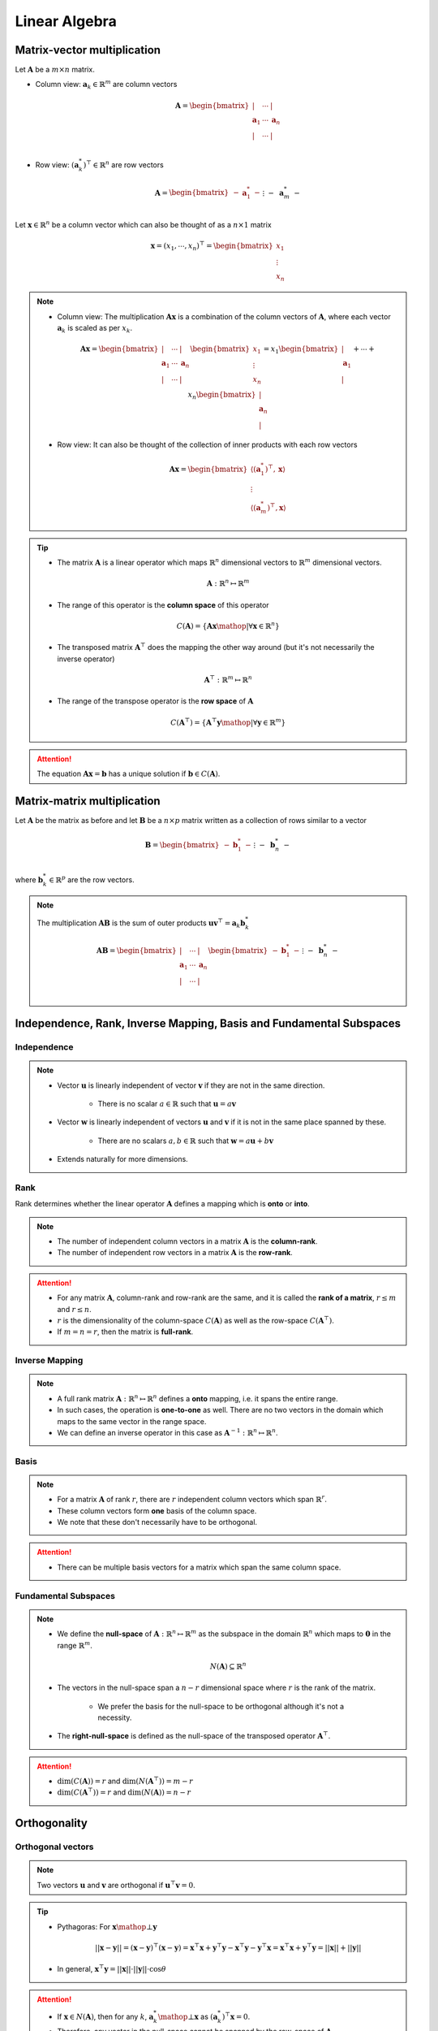 ################################################################################
Linear Algebra
################################################################################

********************************************************************************
Matrix-vector multiplication
********************************************************************************
Let :math:`\mathbf{A}` be a :math:`m\times n` matrix. 

* Column view: :math:`\mathbf{a}_k\in\mathbb{R}^m` are column vectors

	.. math:: \mathbf{A}=\begin{bmatrix} | & \cdots & |\\ \mathbf{a}_1 & \cdots & \mathbf{a}_n\\ | & \cdots & |\\ \end{bmatrix}

* Row view: :math:`(\mathbf{a}^*_k)^\top\in\mathbb{R}^n` are row vectors

	.. math:: \mathbf{A}=\begin{bmatrix}-&\mathbf{a}^*_1&-\\&\vdots&\\-&\mathbf{a}^*_m&-\end{bmatrix}

Let :math:`\mathbf{x}\in\mathbb{R}^n` be a column vector which can also be thought of as a :math:`n\times 1` matrix

	.. math:: \mathbf{x}=(x_1,\cdots,x_n)^\top=\begin{bmatrix} x_1\\ \vdots\\ x_n \end{bmatrix}

.. note::
	* Column view: The multiplication :math:`\mathbf{A}\mathbf{x}` is a combination of the column vectors of :math:`\mathbf{A}`, where each vector :math:`\mathbf{a}_k` is scaled as per :math:`x_k`.

		.. math:: \mathbf{A}\mathbf{x}=\begin{bmatrix} | & \cdots & |\\ \mathbf{a}_1 & \cdots & \mathbf{a}_n\\ | & \cdots & |\\ \end{bmatrix}\begin{bmatrix}x_1\\\vdots\\x_n\end{bmatrix}=x_1\begin{bmatrix}|\\ \mathbf{a}_1\\|\end{bmatrix}+\cdots+x_n\begin{bmatrix}|\\ \mathbf{a}_n\\|\end{bmatrix}

	* Row view: It can also be thought of the collection of inner products with each row vectors

		.. math:: \mathbf{A}\mathbf{x}=\begin{bmatrix}\langle(\mathbf{a}^*_1)^\top,\mathbf{x}\rangle\\\vdots\\\langle(\mathbf{a}^*_m)^\top,\mathbf{x}\rangle\end{bmatrix}

.. tip::
	* The matrix :math:`\mathbf{A}` is a linear operator which maps :math:`\mathbb{R}^n` dimensional vectors to :math:`\mathbb{R}^m` dimensional vectors.

		.. math:: \mathbf{A}:\mathbb{R}^n\mapsto\mathbb{R}^m
	* The range of this operator is the **column space** of this operator

		.. math:: C(\mathbf{A})=\{\mathbf{A}\mathbf{x}\mathop{|}\forall \mathbf{x}\in\mathbb{R}^n\}
	* The transposed matrix :math:`\mathbf{A}^\top` does the mapping the other way around (but it's not necessarily the inverse operator)

		.. math:: \mathbf{A}^\top:\mathbb{R}^m\mapsto\mathbb{R}^n
	* The range of the transpose operator is the **row space** of :math:`\mathbf{A}`

		.. math:: C(\mathbf{A}^\top)=\{\mathbf{A}^\top\mathbf{y}\mathop{|}\forall \mathbf{y}\in\mathbb{R}^m\}

.. attention::
	The equation :math:`\mathbf{A}\mathbf{x}=\mathbf{b}` has a unique solution if :math:`\mathbf{b}\in C(\mathbf{A})`.

********************************************************************************
Matrix-matrix multiplication
********************************************************************************
Let :math:`\mathbf{A}` be the matrix as before and let :math:`\mathbf{B}` be a :math:`n\times p` matrix written as a collection of rows similar to a vector

	.. math:: \mathbf{B}=\begin{bmatrix}-&\mathbf{b}^*_1&-\\&\vdots&\\-&\mathbf{b}^*_n&-\end{bmatrix}

where :math:`\mathbf{b}^*_k\in\mathbb{R}^p` are the row vectors.

.. note::
	The multiplication :math:`\mathbf{A}\mathbf{B}` is the sum of outer products :math:`\mathbf{u}\mathbf{v}^\top=\mathbf{a}_k \mathbf{b}^*_k`

		.. math:: \mathbf{A}\mathbf{B}=\begin{bmatrix} | & \cdots & |\\ \mathbf{a}_1 & \cdots & \mathbf{a}_n\\ | & \cdots & |\\ \end{bmatrix}\begin{bmatrix}-&\mathbf{b}^*_1&-\\&\vdots&\\-&\mathbf{b}^*_n&-\end{bmatrix}=\begin{bmatrix}|\\ \mathbf{a}_1\\|\end{bmatrix}\begin{bmatrix}-&\mathbf{b}^*_1&-\end{bmatrix}+\cdots+\begin{bmatrix}|\\ \mathbf{a}_n\\|\end{bmatrix}\begin{bmatrix}-&\mathbf{b}^*_n&-\end{bmatrix}

********************************************************************************
Independence, Rank, Inverse Mapping, Basis and Fundamental Subspaces
********************************************************************************
Independence
================================================================================
.. note::
	* Vector :math:`\mathbf{u}` is linearly independent of vector :math:`\mathbf{v}` if they are not in the same direction.

		* There is no scalar :math:`a\in\mathbb{R}` such that :math:`\mathbf{u}=a\mathbf{v}`
	* Vector :math:`\mathbf{w}` is linearly independent of vectors :math:`\mathbf{u}` and :math:`\mathbf{v}` if it is not in the same place spanned by these.

		* There are no scalars :math:`a,b\in\mathbb{R}` such that :math:`\mathbf{w}=a\mathbf{u}+b\mathbf{v}`
	* Extends naturally for more dimensions.

Rank
================================================================================
Rank determines whether the linear operator :math:`\mathbf{A}` defines a mapping which is **onto** or **into**.

.. note::
	* The number of independent column vectors in a matrix :math:`\mathbf{A}` is the **column-rank**.
	* The number of independent row vectors in a matrix :math:`\mathbf{A}` is the **row-rank**.

.. attention::
	* For any matrix :math:`\mathbf{A}`, column-rank and row-rank are the same, and it is called the **rank of a matrix**, :math:`r\leq m` and :math:`r\leq n`.
	* :math:`r` is the dimensionality of the column-space :math:`C(\mathbf{A})` as well as the row-space :math:`C(\mathbf{A}^\top)`.
	* If :math:`m=n=r`, then the matrix is **full-rank**.

Inverse Mapping
================================================================================
.. note::
	* A full rank matrix :math:`\mathbf{A}:\mathbb{R}^n\mapsto\mathbb{R}^n` defines a **onto** mapping, i.e. it spans the entire range.
	* In such cases, the operation is **one-to-one** as well. There are no two vectors in the domain which maps to the same vector in the range space.
	* We can define an inverse operator in this case as :math:`\mathbf{A}^{-1}:\mathbb{R}^n\mapsto\mathbb{R}^n`.

Basis
================================================================================
.. note::
	* For a matrix :math:`\mathbf{A}` of rank :math:`r`, there are :math:`r` independent column vectors which span :math:`\mathbb{R}^r`.
	* These column vectors form **one** basis of the column space.
	* We note that these don't necessarily have to be orthogonal.

.. attention::
	* There can be multiple basis vectors for a matrix which span the same column space.

Fundamental Subspaces
================================================================================
.. note::
	* We define the **null-space** of :math:`\mathbf{A}:\mathbb{R}^n\mapsto\mathbb{R}^m` as the subspace in the domain :math:`\mathbb{R}^n` which maps to :math:`\mathbf{0}` in the range :math:`\mathbb{R}^m`.

		.. math:: N(\mathbf{A})\subseteq \mathbb{R}^n
	* The vectors in the null-space span a :math:`n-r` dimensional space where :math:`r` is the rank of the matrix.

		* We prefer the basis for the null-space to be orthogonal although it's not a necessity.
	* The **right-null-space** is defined as the null-space of the transposed operator :math:`\mathbf{A}^\top`.

.. attention::
	* :math:`\dim(C(\mathbf{A}))=r` and :math:`\dim(N(\mathbf{A}^\top))=m-r`
	* :math:`\dim(C(\mathbf{A}^\top))=r` and :math:`\dim(N(\mathbf{A}))=n-r`

********************************************************************************
Orthogonality
********************************************************************************
Orthogonal vectors
================================================================================
.. note::
	Two vectors :math:`\mathbf{u}` and :math:`\mathbf{v}` are orthogonal if :math:`\mathbf{u}^\top\mathbf{v}=0`.

.. tip::
	* Pythagoras: For :math:`\mathbf{x}\mathop{\bot}\mathbf{y}`

		.. math:: ||\mathbf{x}-\mathbf{y}||=(\mathbf{x}-\mathbf{y})^\top(\mathbf{x}-\mathbf{y})=\mathbf{x}^\top\mathbf{x}+\mathbf{y}^\top\mathbf{y}-\mathbf{x}^\top\mathbf{y}-\mathbf{y}^\top\mathbf{x}=\mathbf{x}^\top\mathbf{x}+\mathbf{y}^\top\mathbf{y}=||\mathbf{x}||+||\mathbf{y}||
	* In general, :math:`\mathbf{x}^\top\mathbf{y}=||\mathbf{x}||\cdot||\mathbf{y}||\cdot\cos\theta`

.. attention::
	* If :math:`\mathbf{x}\in N(\mathbf{A})`, then for any :math:`k`, :math:`\mathbf{a}^*_k\mathop{\bot}\mathbf{x}` as :math:`(\mathbf{a}^*_k)^\top\mathbf{x}=0`.
	* Therefore, any vector in the null-space cannot be spanned by the row-space of :math:`\mathbf{A}`.

Orthonormal vectors
================================================================================
.. note::
	Orthogonal vectors such that :math:`||\mathbf{u}||=1`.

Matrix with orthonormal columns
================================================================================
.. note::
	* Written as :math:`\mathbf{Q}`.
	* We note that :math:`\mathbf{Q}^\top\mathbf{Q}=\mathbf{I}`.
	* **Doesn't change the length:** :math:`||\mathbf{Q}\mathbf{x}||=||\mathbf{x}||` but might lose/gain a few dimensions though based on the dimensionality of :math:`\mathbf{Q}`.

		.. math:: ||\mathbf{Q}\mathbf{x}||=(\mathbf{Q}\mathbf{x})^\top(\mathbf{Q}\mathbf{x})=\mathbf{x}^\top(\mathbf{Q}^\top\mathbf{Q})\mathbf{x}=\mathbf{x}^\top\mathbf{x}=||\mathbf{x}||
	* If :math:`\mathbf{Q}_1` and :math:`\mathbf{Q}_2` are matrices with orthonormal columns, then :math:`\mathbf{Q}=\mathbf{Q}_1\mathbf{Q}_2` is also a matrix with orthonormal columns.

		.. math:: \mathbf{Q}^\top\mathbf{Q}=(\mathbf{Q}_1\mathbf{Q}_2)^\top(\mathbf{Q}_1\mathbf{Q}_2)=\mathbf{Q}_2^\top(\mathbf{Q}_1^\top\mathbf{Q}_1)\mathbf{Q}_2=\mathbf{Q}_2^\top\mathbf{Q}_2=\mathbf{I}

Projection matrices
================================================================================
.. note::
	* Any matrix that can be factorised as :math:`\mathbf{P}=\mathbf{Q}\mathbf{Q}^\top` is a projection matrix. 
	* For any vector :math:`\mathbf{v}`, :math:`\mathbf{P}\mathbf{v}` is the orthogonal projection onto the column space of :math:`\mathbf{P}`.
	* Any vector :math:`\mathbf{v}` can be broken into two parts

		* Projection :math:`\mathbf{P}\mathbf{v}`
		* Error :math:`\mathbf{v}-\mathbf{P}\mathbf{v}`

.. attention::
	* **Repeated projection doesn't change anything**

		.. math:: \mathbf{P}^2=(\mathbf{Q}\mathbf{Q}^\top)(\mathbf{Q}\mathbf{Q}^\top)=\mathbf{Q}(\mathbf{Q}^\top\mathbf{Q})\mathbf{Q}^\top=\mathbf{Q}\mathbf{Q}^\top=\mathbf{P}
	* **Projection matrices are symmetric**

		.. math:: \mathbf{P}^\top=(\mathbf{Q}\mathbf{Q}^\top)^\top=(\mathbf{Q}^\top)^\top\mathbf{Q}^\top=\mathbf{Q}\mathbf{Q}^\top=\mathbf{P}

Orthogonal matrices
================================================================================
.. note::
	Symmetric matrices with orthonormal columns such that :math:`\mathbf{Q}^\top=\mathbf{Q}`.

.. attention::
	* We have :math:`\mathbf{Q}^\top=\mathbf{Q}^{-1}` since

		.. math:: \mathbf{Q}^\top\mathbf{Q}=\mathbf{Q}\mathbf{Q}^\top=\mathbf{I}
	* They represent a **pure rotation** or **reflection** in :math:`\mathbb{R}^n` as neigher the length or the dimensionality changes.

		* Positive determinant implies rotation, negative reflection (as the orientation changes).

Orthonormal basis
================================================================================
.. note::
	* Standard co-ordinate vectors are an example of orthonormal basis.
	* It's not necessary for basis vectors to be orthonormal but it's desired.
	* For orthonormal basis, we can obtain the scalar along each component independently.

		* Let the orthogonal basis vectors are :math:`\mathbf{q}_1,\cdots,\mathbf{q}_n`. Then any vector :math:`\mathbf{v}\in\mathbb{R}^n` can be expressed as

			.. math:: \mathbf{v}=c_1\mathbf{q}_1+\cdots+c_n\mathbf{q}_n
		* The scalar along any :math:`\mathbf{q}_k` can be obtained as :math:`c_k=\mathbf{q}_k^\top\mathbf{v}` since

			.. math:: \mathbf{q}_k^\top\mathbf{v}=c_1\mathbf{q}_k^\top\mathbf{q}_1+\cdots+c_k\mathbf{q}_k^\top\mathbf{q}_k+\cdots+c_n\mathbf{q}_k^\top\mathbf{q}_n=c_1\cdot0+\cdots+c_k\cdot1+\cdots+c_n\cdot0=c_k

.. tip::
	* We can create an orthogonal matrix :math:`\mathbf{Q}` with the basis vectors as columns. Then all these coefficients can be found using :math:`\mathbf{Q}\mathbf{v}`.

Orthogonal subspace
================================================================================
.. attention::
	* :math:`C(\mathbf{A})\mathop{\bot} N(\mathbf{A}^\top)` and :math:`C(\mathbf{A}^\top)\mathop{\bot} N(\mathbf{A})`
	* :math:`\mathbf{A}:\text{span}\left(C(\mathbf{A}^\top)\mathop{\cup} N(\mathbf{A})\right)=\mathbb{R}^n\mapsto \text{span}\left(C(\mathbf{A})\mathop{\cup} N(\mathbf{A}^\top)\right)=\mathbb{R}^m`

********************************************************************************
Matrix Factorisation
********************************************************************************
A=CR
================================================================================
This factorisation keeps the columns of the original matrix intact.

.. note::
	* Let the column matrix be :math:`\mathbf{C_0}=[]`
	* For :math:`i=1` to :math:`r`:

		* Select column :math:`\mathbf{a}_i` if :math:`\mathbf{a}_i\notin\text{span}(C_i)`
		* Update :math:`\mathbf{C_i}=\begin{bmatrix}\mathbf{C_{i-1}}\\ \mathbf{a}_i\end{bmatrix}`
	* To find :math:`R`:

		* For the columns of :math:`\mathbf{A}` that are already in :math:`\mathbf{C}`, the row would have a 1 to select that column and 0 everywhere else.
		* For the dependent columns, we put the right coefficients which recreates the column from others above it.

.. attention::
	* The column vectors in :math:`\mathbf{C}` create one of the basis for :math:`C(\mathbf{A})`.

.. tip::
	* If the matrix is made of data, then this is desirable as it preserves the original columns.
	* A similar factorisation can also be achieved using original rows as well, :math:`\mathbf{A}=\mathbf{C}\mathbf{M}\mathbf{R}` where :math:`\mathbf{R}` consists of indepoendent row-vectors and :math:`\mathbf{M}_{r\times r}` is a mixing matrix.

Gram-Schmidt Orgthogonalisation
================================================================================

Eigendecomposition
================================================================================

Special case: Symmetric Real Matrices
--------------------------------------------------------------------------------

Singular Value Decomposition
================================================================================

********************************************************************************
Topics
********************************************************************************
#. Fundamental Subspaces
#. Eigen Decomposition
#. Singular Value Decomposition
#. Moore-Penrose Pseudo-inverse
#. Principle Component Analysis
#. Non-negative Matrix Factorisation
#. Computational Aspects
